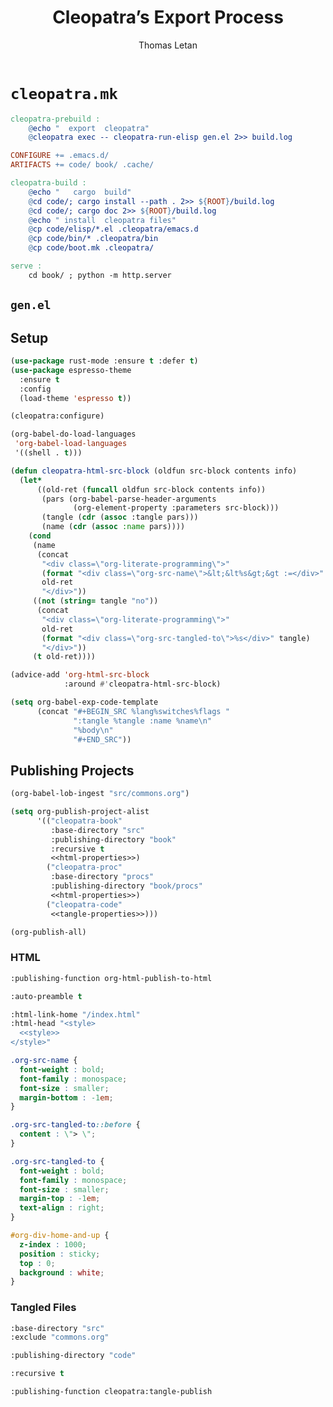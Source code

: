 #+TITLE: Cleopatra’s Export Process
#+AUTHOR: Thomas Letan
#+HTML_LINK_UP: ../procs.html

* ~cleopatra.mk~

#+BEGIN_SRC makefile :tangle cleopatra.mk
cleopatra-prebuild :
	@echo "  export  cleopatra"
	@cleopatra exec -- cleopatra-run-elisp gen.el 2>> build.log

CONFIGURE += .emacs.d/
ARTIFACTS += code/ book/ .cache/

cleopatra-build :
	@echo "   cargo  build"
	@cd code/; cargo install --path . 2>> ${ROOT}/build.log
	@cd code/; cargo doc 2>> ${ROOT}/build.log
	@echo " install  cleopatra files"
	@cp code/elisp/*.el .cleopatra/emacs.d
	@cp code/bin/* .cleopatra/bin
	@cp code/boot.mk .cleopatra/

serve :
	cd book/ ; python -m http.server
#+END_SRC

** ~gen.el~

#+BEGIN_SRC emacs-lisp :tangle emacs.d/gen.el :noweb yes :exports none
<<setup>>

<<publish>>

(provide 'gen)
#+END_SRC

** Setup

#+BEGIN_SRC emacs-lisp :noweb-ref setup
(use-package rust-mode :ensure t :defer t)
(use-package espresso-theme
  :ensure t
  :config
  (load-theme 'espresso t))

(cleopatra:configure)

(org-babel-do-load-languages
 'org-babel-load-languages
 '((shell . t)))

(defun cleopatra-html-src-block (oldfun src-block contents info)
  (let*
      ((old-ret (funcall oldfun src-block contents info))
       (pars (org-babel-parse-header-arguments
              (org-element-property :parameters src-block)))
       (tangle (cdr (assoc :tangle pars)))
       (name (cdr (assoc :name pars))))
    (cond
     (name
      (concat
       "<div class=\"org-literate-programming\">"
       (format "<div class=\"org-src-name\">&lt;&lt%s&gt;&gt :=</div>" name)
       old-ret
       "</div>"))
     ((not (string= tangle "no"))
      (concat
       "<div class=\"org-literate-programming\">"
       old-ret
       (format "<div class=\"org-src-tangled-to\">%s</div>" tangle)
       "</div>"))
     (t old-ret))))

(advice-add 'org-html-src-block
            :around #'cleopatra-html-src-block)

(setq org-babel-exp-code-template
      (concat "#+BEGIN_SRC %lang%switches%flags "
              ":tangle %tangle :name %name\n"
              "%body\n"
              "#+END_SRC"))
#+END_SRC

** Publishing Projects

#+BEGIN_SRC emacs-lisp :noweb no-export :noweb-ref publish
(org-babel-lob-ingest "src/commons.org")

(setq org-publish-project-alist
      '(("cleopatra-book"
         :base-directory "src"
         :publishing-directory "book"
         :recursive t
         <<html-properties>>)
        ("cleopatra-proc"
         :base-directory "procs"
         :publishing-directory "book/procs"
         <<html-properties>>)
        ("cleopatra-code"
         <<tangle-properties>>)))

(org-publish-all)
#+END_SRC

*** HTML

#+NAME: html-properties#output-format
#+BEGIN_SRC emacs-lisp :noweb-ref html-properties
:publishing-function org-html-publish-to-html
#+END_SRC

#+NAME: html-properties#output-format
#+BEGIN_SRC emacs-lisp :noweb-ref html-properties
:auto-preamble t
#+END_SRC

#+NAME: html-properties#html
#+BEGIN_SRC emacs-lisp :noweb-ref html-properties :noweb no-export
:html-link-home "/index.html"
:html-head "<style>
  <<style>>
</style>"
#+END_SRC

#+NAME: style
#+BEGIN_SRC css
.org-src-name {
  font-weight : bold;
  font-family : monospace;
  font-size : smaller;
  margin-bottom : -1em;
}

.org-src-tangled-to::before {
  content : \"> \";
}

.org-src-tangled-to {
  font-weight : bold;
  font-family : monospace;
  font-size : smaller;
  margin-top : -1em;
  text-align : right;
}

#org-div-home-and-up {
  z-index : 1000;
  position : sticky;
  top : 0;
  background : white;
}
#+END_SRC

*** Tangled Files

#+NAME: tangle-properties#input
#+BEGIN_SRC emacs-lisp :noweb-ref tangle-properties
:base-directory "src"
:exclude "commons.org"
#+END_SRC

#+NAME: tangle-properties#output
#+BEGIN_SRC emacs-lisp :noweb-ref tangle-properties
:publishing-directory "code"
#+END_SRC

#+NAME: tangle-properties#rec
#+BEGIN_SRC emacs-lisp :noweb-ref tangle-properties
:recursive t
#+END_SRC

#+NAME: tangle-properties#output-format
#+BEGIN_SRC emacs-lisp :noweb-ref tangle-properties
:publishing-function cleopatra:tangle-publish
#+END_SRC
